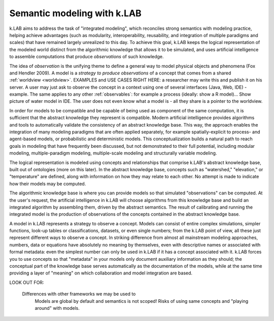 .. _primer:

Semantic modeling with k.LAB
============================

k.LAB aims to address the task of "integrated modeling", which reconciles strong semantics with modeling practice, helping achieve advantages (such as modularity, interoperability, reusability, and integration of multiple paradigms and scales) that have remained largely unrealized to this day. To achieve this goal, k.LAB keeps the logical representation of the modeled world distinct from the algorithmic knowledge that allows it to be simulated, and uses artificial intelligence to assemble computations that produce *observations* of such knowledge.

The idea of *observation* is the unifying theme to define a general way to model physical objects and phenomena (Fox and Hendler 2009). A model is a *strategy to produce observations* of a concept that comes from a shared :ref:`worldview <worldview>`. EXAMPLES and USE CASES RIGHT HERE: a researcher may write this and publish it on his server. A user may just ask to observe the concept in a context using one of several interfaces (Java, Web, IDE) - example. The same applies to any other :ref:`observables`: for example a process (ideally: show a R model)... Show picture of water model in IDE. The user does not even know what a model is - all they share is a pointer to the worldview.



In order for models to be compatible and be capable of being used as component of the same computation, it is sufficient that the abstract knowledge they represent is compatible. Modern artificial intelligence provides algorithms and tools to automatically validate the consistency of an abstract knowledge base. This way, the approach enables the integration of many modeling paradigms that are often applied separately, for example spatially-explicit to process- and agent-based models, or probabilistic and deterministic models. This conceptualization builds a natural path to reach goals in modeling that have frequently been discussed, but not demonstrated to their full potential, including modular modeling, multiple-paradigm modeling, multiple-scale modeling and structurally variable modeling.

The logical representation is modeled using concepts and relationships that comprise k.LAB's abstract knowledge base, built out of ontologies (more on this later). In the abstract knowledge base, concepts such as "watershed," "elevation," or "temperature" are defined, along with information on how they may relate to each other. No attempt is made to indicate how their models may be computed.

The algorithmic knowledge base is where you can provide models so that simulated "observations" can be computed. At the user's request, the artificial intelligence in k.LAB will choose algorithms from this knowledge base and build an integrated algorithm by assembling them, driven by the abstract semantics. The result of calibrating and running the integrated model is the production of observations of the concepts contained in the abstract knowledge base.

A model in k.LAB represents a strategy to observe a concept. Models can consist of entire complex simulations, simpler functions, look-up tables or classifications, datasets, or even single numbers; from the k.LAB point of view, all these just represent different ways to observe a concept. In striking difference from almost all mainstream modeling approaches, numbers, data or equations have absolutely no meaning by themselves, even with descriptive names or associated with formal metadata: even the simplest number can only be used in k.LAB if it has a concept associated with it. k.LAB forces you to use concepts so that "metadata" in your models only document auxiliary information as they should; the conceptual part of the knowledge base serves automatically as the documentation of the models, while at the same time providing a layer of "meaning" on which collaboration and model integration are based.


LOOK OUT FOR:

	Differences with other frameworks we may be used to
		Models are global by default and semantics is not scoped! Risks 
		of using same concepts and "playing around" with models.
		 